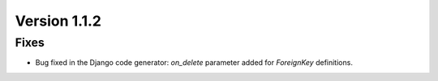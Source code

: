 Version 1.1.2
=============

Fixes
-----

* Bug fixed in the Django code generator: *on_delete* parameter added for *ForeignKey* definitions.